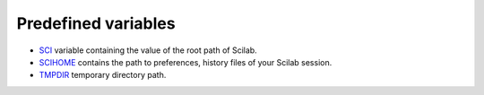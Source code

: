 


Predefined variables
~~~~~~~~~~~~~~~~~~~~


+ `SCI`_ variable containing the value of the root path of Scilab.
+ `SCIHOME`_ contains the path to preferences, history files of your
  Scilab session.
+ `TMPDIR`_ temporary directory path.


.. _SCI: SCI.html
.. _TMPDIR: TMPDIR.html
.. _SCIHOME: SCIHOME.html



